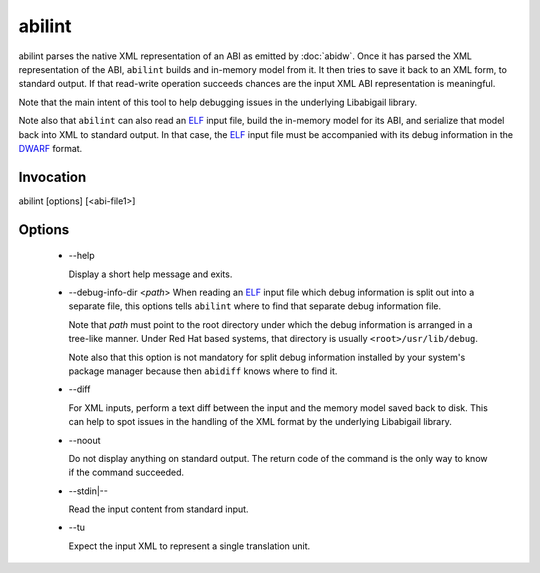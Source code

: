 =======
abilint
=======

abilint parses the native XML representation of an ABI as emitted by
:doc:`abidw`.  Once it has parsed the XML representation of the ABI,
``abilint`` builds and in-memory model from it.  It then tries to save
it back to an XML form, to standard output.  If that read-write
operation succeeds chances are the input XML ABI representation is
meaningful.

Note that the main intent of this tool to help debugging issues in the
underlying Libabigail library.

Note also that ``abilint`` can also read an `ELF`_ input file, build the
in-memory model for its ABI, and serialize that model back into XML to
standard output.  In that case, the `ELF`_ input file must be
accompanied with its debug information in the `DWARF`_ format.

Invocation
==========

::

abilint [options] [<abi-file1>]

Options
=======

  * --help

    Display a short help message and exits.

  * --debug-info-dir <*path*>
    When reading an `ELF`_ input file which debug information is split
    out into a separate file, this options tells ``abilint`` where to
    find that separate debug information file.

    Note that *path* must point to the root directory under which the
    debug information is arranged in a tree-like manner.  Under Red
    Hat based systems, that directory is usually
    ``<root>/usr/lib/debug``.

    Note also that this option is not mandatory for split debug
    information installed by your system's package manager because
    then ``abidiff`` knows where to find it.

  * --diff

    For XML inputs, perform a text diff between the input and the
    memory model saved back to disk.  This can help to spot issues in
    the handling of the XML format by the underlying Libabigail library.

  * --noout

    Do not display anything on standard output.  The return code of
    the command is the only way to know if the command succeeded.

  * --stdin|--

    Read the input content from standard input.

  * --tu

    Expect the input XML to represent a single translation unit.

.. _ELF: http://en.wikipedia.org/wiki/Executable_and_Linkable_Format
.. _DWARF: http://www.dwarfstd.org
